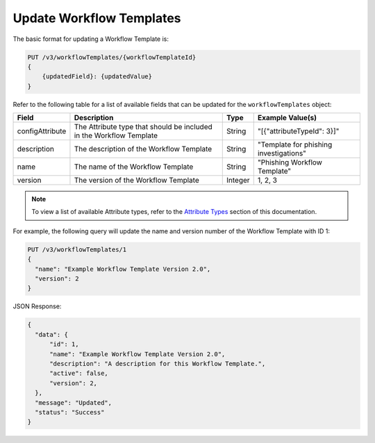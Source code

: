 Update Workflow Templates
-------------------------

The basic format for updating a Workflow Template is:

.. code::

    PUT /v3/workflowTemplates/{workflowTemplateId}
    {
        {updatedField}: {updatedValue}
    }
  

Refer to the following table for a list of available fields that can be updated for the ``workflowTemplates`` object:

+------------------+--------------------------------------------+----------+-----------------------------------------+
| Field            | Description                                | Type     | Example Value(s)                        |
+==================+============================================+==========+=========================================+
| configAttribute  | The Attribute type that should be included | String   | "[{"attributeTypeId": 3}]"              |
|                  | in the Workflow Template                   |          |                                         |
+------------------+--------------------------------------------+----------+-----------------------------------------+
| description      | The description of the Workflow Template   | String   | "Template for phishing investigations"  |
+------------------+--------------------------------------------+----------+-----------------------------------------+
| name             | The name of the Workflow Template          | String   | "Phishing Workflow Template"            |
+------------------+--------------------------------------------+----------+-----------------------------------------+
| version          | The version of the Workflow Template       | Integer  | 1, 2, 3                                 |
+------------------+--------------------------------------------+----------+-----------------------------------------+

.. note::
    To view a list of available Attribute types, refer to the `Attribute Types <https://docs.threatconnect.com/en/latest/rest_api/v3/attribute_types/attribute_types.html>`_ section of this documentation.

For example, the following query will update the name and version number of the Workflow Template with ID 1:

.. code::

    PUT /v3/workflowTemplates/1
    {
      "name": "Example Workflow Template Version 2.0",
      "version": 2
    }

JSON Response:

.. code:: json

    {
      "data": {
          "id": 1,
          "name": "Example Workflow Template Version 2.0",
          "description": "A description for this Workflow Template.",
          "active": false,
          "version": 2,
      },
      "message": "Updated",
      "status": "Success"
    }

